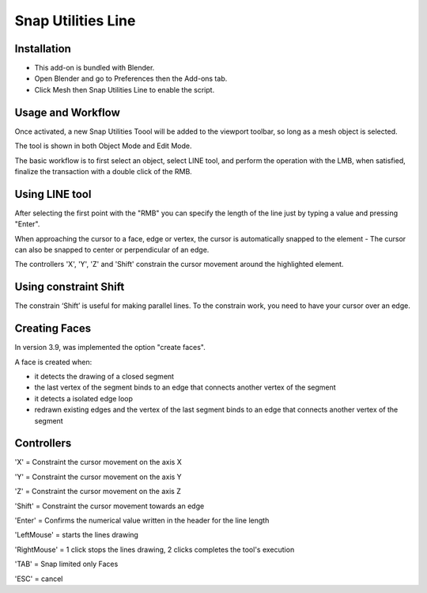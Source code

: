 
*******************
Snap Utilities Line
*******************

.. reference::

   :Category:  Mesh
   :Description: Extends Blender Snap controls.
   :Location: :menuselection:`3D Viewport --> Tools --> Line Tool`
   :File: mesh_snap_utilities_line folder
   :Author: Germano Cavalcante


Installation
============

- This add-on is bundled with Blender.
- Open Blender and go to Preferences then the Add-ons tab.
- Click Mesh then Snap Utilities Line to enable the script.


Usage and Workflow
==================

Once activated, a new Snap Utilities Toool will be added to the viewport toolbar, so long as a mesh object is selected.

The tool is shown in both Object Mode and Edit Mode.

The basic workflow is to first select an object, select LINE tool, and perform the operation with the LMB, when satisfied, finalize the transaction with a double click of the RMB.


Using LINE tool
===============

After selecting the first point with the "RMB" you can specify the length of the line just by typing a value and pressing "Enter".

When approaching the cursor to a face, edge or vertex, the cursor is automatically snapped to the element - The cursor can also be snapped to center or perpendicular of an edge.

The controllers 'X', 'Y', 'Z' and 'Shift' constrain the cursor movement around the highlighted element.


Using constraint Shift
======================

The constrain ‘Shift’ is useful for making parallel lines. To the constrain work, you need to have your cursor over an edge.


Creating Faces
==============

In version 3.9, was implemented the option "create faces".

A face is created when:

- it detects the drawing of a closed segment
- the last vertex of the segment binds to an edge that connects another vertex of the segment
- it detects a isolated edge loop
- redrawn existing edges and the vertex of the last segment binds to an edge that connects another vertex of the segment


Controllers
===========

'X' = Constraint the cursor movement on the axis X

'Y' = Constraint the cursor movement on the axis Y

'Z' = Constraint the cursor movement on the axis Z

'Shift' = Constraint the cursor movement towards an edge

'Enter' = Confirms the numerical value written in the header for the line length

'LeftMouse' = starts the lines drawing

'RightMouse' = 1 click stops the lines drawing, 2 clicks completes the tool's execution

'TAB' = Snap limited only Faces

'ESC' = cancel
